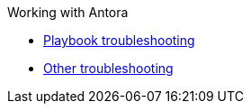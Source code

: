 .Working with Antora
* xref:playbook.adoc[Playbook troubleshooting]
* xref:troubleshooting.adoc[Other troubleshooting]
